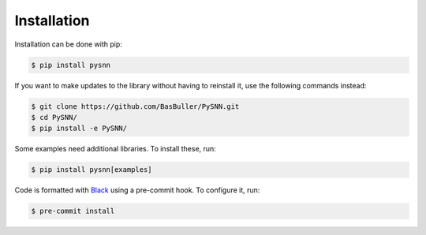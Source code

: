 Installation
============

Installation can be done with pip:

.. code-block:: bash

    $ pip install pysnn

If you want to make updates to the library without having to reinstall it, use the following commands instead:

.. code-block:: bash

    $ git clone https://github.com/BasBuller/PySNN.git
    $ cd PySNN/
    $ pip install -e PySNN/

Some examples need additional libraries. To install these, run:

.. code-block:: bash

    $ pip install pysnn[examples]

Code is formatted with `Black <https://github.com/psf/black>`_ using a pre-commit hook. To configure it, run:

.. code-block:: bash

    $ pre-commit install
